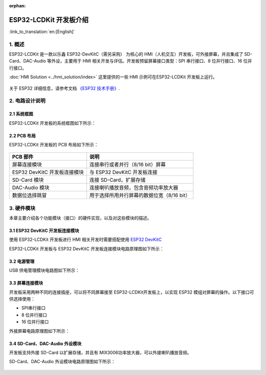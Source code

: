 :orphan:

ESP32-LCDKit 开发板介绍
=======================

:link_to_translation:`en:[English]`

1. 概述
-------------------------

ESP32-LCDKit 是一款以乐鑫 ESP32-DevKitC（需另采购） 为核心的
HMI（人机交互）开发板，可外接屏幕，并且集成了 SD-Card、DAC-Audio
等外设，主要用于 HMI 相关开发与评估。开发板预留屏幕接口类型：SPI
串行接口、8 位并行接口、16 位并行接口。

:doc:`HMI Solution <../hmi_solution/index>` 这里提供的一些 HMI 示例可在ESP32-LCDKit 开发板上运行。

.. figure:: ../../_static/hw-reference/lcdkit/esp32_lcdkit.jpg
   :align: center

关于 ESP32 详细信息，请参考文档 `《ESP32 技术手册》 <https://www.espressif.com/sites/default/files/documentation/esp32_datasheet_cn.pdf>`__.


2. 电路设计说明
-------------------------

2.1 系统框图
~~~~~~~~~~~~~~~~~~~~~

ESP32-LCDKit 开发板的系统框图如下所示：

.. figure:: ../../_static/hw-reference/lcdkit/esp32_lcdkit_block.jpg
   :align: center


2.2 PCB 布局
~~~~~~~~~~~~~~~~~~~~~

ESP32-LCDKit 开发板的 PCB 布局如下所示：

.. figure:: ../../_static/hw-reference/lcdkit/esp32_lcdkit_pcb.jpg
   :align: center

+--------------------------------+----------------------------------------------+
| PCB 部件                       | 说明                                         |
+================================+==============================================+
| 屏幕连接模块                   | 连接串行或者并行（8/16 bit）屏幕             |
+--------------------------------+----------------------------------------------+
| ESP32 DevKitC 开发板连接模块   | 与 ESP32 DevKitC 开发板连接                  |
+--------------------------------+----------------------------------------------+
| SD-Card 模块                   | 连接 SD-Card，扩展存储                       |
+--------------------------------+----------------------------------------------+
| DAC-Audio 模块                 | 连接喇叭播放音频，包含音频功率放大器         |
+--------------------------------+----------------------------------------------+
| 数据位选择跳冒                 | 用于选择所用并行屏幕的数据位宽（8/16 bit）   |
+--------------------------------+----------------------------------------------+

3. 硬件模块
-------------------------

本章主要介绍各个功能模块（接口）的硬件实现，以及对这些模块的描述。

3.1 ESP32 DevKitC 开发板连接模块
~~~~~~~~~~~~~~~~~~~~~~~~~~~~~~~~~~~~~

使用 ESP32-LCDKit 开发板进行 HMI 相关开发时需要搭配使用 `ESP32 DevKitC <https://docs.espressif.com/projects/esp-idf/en/stable/hw-reference/modules-and-boards.html#esp32-devkitc-v4>`__

ESP32-LCDKit 开发板与 ESP32 DevKitC 开发板连接模块电路原理图如下所示：

.. figure:: ../../_static/hw-reference/lcdkit/coreboard_module.jpg
   :align: center


3.2 电源管理
~~~~~~~~~~~~~~~~~~~~~

USB 供电管理模块电路图如下所示：

.. figure:: ../../_static/hw-reference/lcdkit/power_module.jpg
   :align: center


3.3 屏幕连接模块
~~~~~~~~~~~~~~~~~~~~~

开发板采用两种不同的连接插座，可以将不同屏幕接至 ESP32-LCDKit开发板上，以实现 ESP32 模组对屏幕的操作。以下接口可供选择使用：

- SPI串行接口
- 8 位并行接口
- 16 位并行接口

外接屏幕电路原理图如下所示：

.. figure:: ../../_static/hw-reference/lcdkit/serial_screen_module.jpg
   :align: center

.. figure:: ../../_static/hw-reference/lcdkit/parallel_screen_module.jpg
   :align: center




3.4 SD-Card、DAC-Audio 外设模块
~~~~~~~~~~~~~~~~~~~~~~~~~~~~~~~~~~~~~

开发板支持外接 SD-Card 以扩展存储，并且有 MIX3006功率放大器，可以外接喇叭播放音频。

SD-Card、DAC-Audio 外设模块电路原理图如下所示：

.. figure:: ../../_static/hw-reference/lcdkit/sd_card_dac_module.jpg
   :align: center


